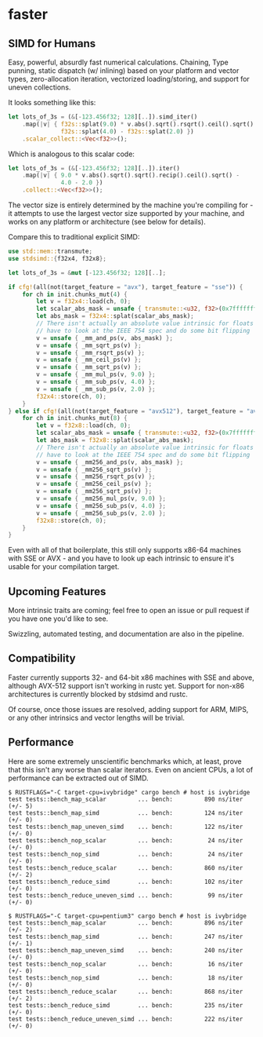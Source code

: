 * faster
  #+BEGIN_HTML
    <div>
      <a href="https://crates.io/crates/faster">
        <img src="https://img.shields.io/crates/v/faster.svg" alt="crates.io" />
      </a>
      <a href="https://travis-ci.org/AdamNiederer/faster">
        <img src="https://travis-ci.org/AdamNiederer/faster.svg?branch=master" alt="Build Status"/>
      </a>
    </div>
  #+END_HTML

** SIMD for Humans
Easy, powerful, absurdly fast numerical calculations. Chaining, Type punning,
static dispatch (w/ inlining) based on your platform and vector types,
zero-allocation iteration, vectorized loading/storing, and support for uneven
collections.

It looks something like this:
#+BEGIN_SRC rust
  let lots_of_3s = (&[-123.456f32; 128][..]).simd_iter()
      .map(|v| { f32s::splat(9.0) * v.abs().sqrt().rsqrt().ceil().sqrt() -
                 f32s::splat(4.0) - f32s::splat(2.0) })
      .scalar_collect::<Vec<f32>>();
#+END_SRC

Which is analogous to this scalar code:
#+BEGIN_SRC rust
  let lots_of_3s = (&[-123.456f32; 128][..]).iter()
      .map(|v| { 9.0 * v.abs().sqrt().sqrt().recip().ceil().sqrt() -
                 4.0 - 2.0 })
      .collect::<Vec<f32>>();
#+END_SRC

The vector size is entirely determined by the machine you're compiling for - it
attempts to use the largest vector size supported by your machine, and works on
any platform or architecture (see below for details).

Compare this to traditional explicit SIMD:
#+BEGIN_SRC rust
  use std::mem::transmute;
  use stdsimd::{f32x4, f32x8};

  let lots_of_3s = &mut [-123.456f32; 128][..];

  if cfg!(all(not(target_feature = "avx"), target_feature = "sse")) {
      for ch in init.chunks_mut(4) {
          let v = f32x4::load(ch, 0);
          let scalar_abs_mask = unsafe { transmute::<u32, f32>(0x7fffffff) };
          let abs_mask = f32x4::splat(scalar_abs_mask);
          // There isn't actually an absolute value intrinsic for floats - you
          // have to look at the IEEE 754 spec and do some bit flipping
          v = unsafe { _mm_and_ps(v, abs_mask) };
          v = unsafe { _mm_sqrt_ps(v) };
          v = unsafe { _mm_rsqrt_ps(v) };
          v = unsafe { _mm_ceil_ps(v) };
          v = unsafe { _mm_sqrt_ps(v) };
          v = unsafe { _mm_mul_ps(v, 9.0) };
          v = unsafe { _mm_sub_ps(v, 4.0) };
          v = unsafe { _mm_sub_ps(v, 2.0) };
          f32x4::store(ch, 0);
      }
  } else if cfg!(all(not(target_feature = "avx512"), target_feature = "avx")) {
      for ch in init.chunks_mut(8) {
          let v = f32x8::load(ch, 0);
          let scalar_abs_mask = unsafe { transmute::<u32, f32>(0x7fffffff) };
          let abs_mask = f32x8::splat(scalar_abs_mask);
          // There isn't actually an absolute value intrinsic for floats - you
          // have to look at the IEEE 754 spec and do some bit flipping
          v = unsafe { _mm256_and_ps(v, abs_mask) };
          v = unsafe { _mm256_sqrt_ps(v) };
          v = unsafe { _mm256_rsqrt_ps(v) };
          v = unsafe { _mm256_ceil_ps(v) };
          v = unsafe { _mm256_sqrt_ps(v) };
          v = unsafe { _mm256_mul_ps(v, 9.0) };
          v = unsafe { _mm256_sub_ps(v, 4.0) };
          v = unsafe { _mm256_sub_ps(v, 2.0) };
          f32x8::store(ch, 0);
      }
  }
#+END_SRC
Even with all of that boilerplate, this still only supports x86-64 machines with
SSE or AVX - and you have to look up each intrinsic to ensure it's usable for
your compilation target.
** Upcoming Features
More intrinsic traits are coming; feel free to open an issue or pull
request if you have one you'd like to see.

Swizzling, automated testing, and documentation are also in the pipeline.
** Compatibility
Faster currently supports 32- and 64-bit x86 machines with SSE and above,
although AVX-512 support isn't working in rustc yet. Support for non-x86
architectures is currently blocked by stdsimd and rustc.

Of course, once those issues are resolved, adding support for ARM, MIPS, or any
other intrinsics and vector lengths will be trivial.
** Performance
Here are some extremely unscientific benchmarks which, at least, prove that this
isn't any worse than scalar iterators. Even on ancient CPUs, a lot of
performance can be extracted out of SIMD.

#+BEGIN_SRC shell
  $ RUSTFLAGS="-C target-cpu=ivybridge" cargo bench # host is ivybridge
  test tests::bench_map_scalar         ... bench:         890 ns/iter (+/- 5)
  test tests::bench_map_simd           ... bench:         124 ns/iter (+/- 0)
  test tests::bench_map_uneven_simd    ... bench:         122 ns/iter (+/- 0)
  test tests::bench_nop_scalar         ... bench:          24 ns/iter (+/- 0)
  test tests::bench_nop_simd           ... bench:          24 ns/iter (+/- 0)
  test tests::bench_reduce_scalar      ... bench:         860 ns/iter (+/- 2)
  test tests::bench_reduce_simd        ... bench:         102 ns/iter (+/- 0)
  test tests::bench_reduce_uneven_simd ... bench:          99 ns/iter (+/- 0)

  $ RUSTFLAGS="-C target-cpu=pentium3" cargo bench # host is ivybridge
  test tests::bench_map_scalar         ... bench:         896 ns/iter (+/- 2)
  test tests::bench_map_simd           ... bench:         247 ns/iter (+/- 1)
  test tests::bench_map_uneven_simd    ... bench:         240 ns/iter (+/- 0)
  test tests::bench_nop_scalar         ... bench:          16 ns/iter (+/- 0)
  test tests::bench_nop_simd           ... bench:          18 ns/iter (+/- 0)
  test tests::bench_reduce_scalar      ... bench:         868 ns/iter (+/- 2)
  test tests::bench_reduce_simd        ... bench:         235 ns/iter (+/- 0)
  test tests::bench_reduce_uneven_simd ... bench:         222 ns/iter (+/- 0)
#+END_SRC
